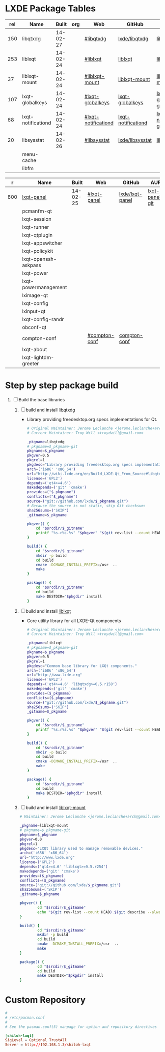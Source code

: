 * LXDE Package Tables
  #+NAME: base-libraries
  | rel | Name               |    Built | org | Web                 | GitHub             | AUR                    |
  |-----+--------------------+----------+-----+---------------------+--------------------+------------------------|
  | 150 | libqtxdg           | 14-02-27 |     | [[http://wiki.lxde.org/en/Build_LXDE-Qt_From_Source#libqtxdg][#libqtxdg]]           | [[https://github.com/lxde/libqtxdg][lxde/libqtxdg]]      | [[https://aur.archlinux.org/packages/libqtxdg-git/][libqtxdg-git]]           |
  | 253 | liblxqt            | 14-02-24 |     | [[http://wiki.lxde.org/en/Build_LXDE-Qt_From_Source#liblxqt][#liblxqt]]            | [[https://github.com/lxde/liblxqt][liblxqt]]            | [[https://aur.archlinux.org/packages/liblxqt-git/][liblxqt-git]]            |
  |  37 | liblxqt-mount      | 14-02-24 |     | [[http://wiki.lxde.org/en/Build_LXDE-Qt_From_Source#liblxqt-mount][#liblxqt-mount]]      | [[https://github.com/lxde/liblxqt-mount][liblxqt-mount]]      | [[https://aur.archlinux.org/packages/liblxqt-mount-git/][liblxqt-mount-git]]      |
  | 107 | lxqt-globalkeys    | 14-02-24 |     | [[http://wiki.lxde.org/en/Build_LXDE-Qt_From_Source#lxqt-globalkeys][#lxqt-globalkeys]]    | [[https://github.com/lxde/lxqt-globalkeys][lxqt-globalkeys]]    | [[https://aur.archlinux.org/packages/lxqt-globalkeys-git/][lxqt-globalkeys-git]]    |
  |  68 | lxqt-notificationd | 14-02-24 |     | [[http://wiki.lxde.org/en/Build_LXDE-Qt_From_Source#lxqt-notificationd][#lxqt-notificationd]] | [[https://github.com/lxde/lxqt-notificationd][lxqt-notificationd]] | [[https://aur.archlinux.org/packages/lxqt-notificationd-git/][lxqt-notificationd-git]] |
  |  20 | libsysstat         | 14-02-26 |     | [[http://wiki.lxde.org/en/Build_LXDE-Qt_From_Source#libsysstat][#libsysstat]]         | [[https://github.com/lxde/libsysstat][lxde/libsysstat]]    | [[https://aur.archlinux.org/packages/libsysstat-git/][libsysstat-git]]         |
  |     | menu-cache         |          |     |                     |                    |                        |
  |     | libfm              |          |     |                     |                    |                        |
  #+NAME: major-components
  |   r | Name                 |    Built | Web           | GitHub          | AUR            |
  |-----+----------------------+----------+---------------+-----------------+----------------|
  | 800 | [[file:lxqt-panel-git/PKGBUILD][lxqt-panel]]           | 14-02-25 | [[http://wiki.lxde.org/en/Build_LXDE-Qt_From_Source#lxqt-panel][#lxqt-panel]]   | [[https://github.com/lxde/lxqt-panel][lxde/lxqt-panel]] | [[https://aur.archlinux.org/packages/lxqt-panel-git][lxqt-panel-git]] |
  |     | pcmanfm-qt           |          |               |                 |                |
  |     | lxqt-session         |          |               |                 |                |
  |     | lxqt-runner          |          |               |                 |                |
  |     | lxqt-qtplugin        |          |               |                 |                |
  |     | lxqt-appswitcher     |          |               |                 |                |
  |     | lxqt-policykit       |          |               |                 |                |
  |     | lxqt-openssh-askpass |          |               |                 |                |
  |     | lxqt-power           |          |               |                 |                |
  |     | lxqt-powermanagement |          |               |                 |                |
  |     | lximage-qt           |          |               |                 |                |
  |     | lxqt-config          |          |               |                 |                |
  |     | lxinput-qt           |          |               |                 |                |
  |     | lxqt-config-randr    |          |               |                 |                |
  |     | obconf-qt            |          |               |                 |                |
  |     | compton-conf         |          | [[http://wiki.lxde.org/en/Build_LXDE-Qt_From_Source#compton-conf][#compton-conf]] | [[https://github.com/lxde/compton-conf][compton-conf]]    |                |
  |     | lxqt-about           |          |               |                 |                |
  |     | lxqt-lightdm-greeter |          |               |                 |                |
* Step by step package build
1. [-]  Build the base libraries
   1. [ ] build and install [[https://github.com/lxde/libqtxdg][libqtxdg]] 
      - Library providing freedesktop.org specs implementations for Qt.
      #+BEGIN_SRC sh :tangle libqtxdg/PKGBUILD
        # Original Maintainer: Jerome Leclanche <jerome.leclanche+arch@gmail.com>
        # Current Maintainer: Troy Will <troydwill@gmail.com>
          
        _pkgname=libqtxdg
        # pkgname=$_pkgname-git
        pkgname=$_pkgname
        pkgver=0.5
        pkgrel=1
        pkgdesc="Library providing freedesktop.org specs implementations for Qt."
        arch=('i686' 'x86_64')
        url="http://wiki.lxde.org/en/Build_LXDE-Qt_From_Source#libqtxdg"
        license=('GPL2')
        depends=('qt4>=4.6')
        makedepends=('git' 'cmake')
        provides=("$_pkgname")
        conflicts=("$_pkgname")
        source=("git://github.com/lxde/$_pkgname.git")
        # Because the source is not static, skip Git checksum:        
        sha256sums=('SKIP')
        _gitname=$_pkgname
          
        pkgver() {
            cd "$srcdir/$_gitname"
            printf "%s.r%s.%s" "$pkgver" "$(git rev-list --count HEAD)" "$(git rev-parse --short HEAD)"
        }
          
        build() {
            cd "$srcdir/$_gitname"
            mkdir -p build
            cd build
            cmake -DCMAKE_INSTALL_PREFIX=/usr  ..
            make
        }
          
        package() {
            cd "$srcdir/$_gitname"
            cd build
            make DESTDIR="$pkgdir" install
        }
      #+END_SRC
   2. [ ] build and install [[https://github.com/lxde/liblxqt][liblxqt]] 
      - Core utility library for all LXDE-Qt components
      #+BEGIN_SRC sh :tangle liblxqt/PKGBUILD :padline no
        # Original Maintainer: Jerome Leclanche <jerome.leclanche+arch@gmail.com>
        # Current Maintainer: Troy Will <troydwill@gmail.com>
          
        _pkgname=liblxqt
        # pkgname=$_pkgname-git
        pkgname=$_pkgname
        pkgver=0.5
        pkgrel=1
        pkgdesc="Common base library for LXQt components."
        arch=('i686' 'x86_64')
        url="http://www.lxde.org"
        license=('GPL2')
        depends=('qt4>=4.6' 'libqtxdg>=0.5.r150')
        makedepends=('git' 'cmake')
        provides=($_pkgname)
        conflicts=($_pkgname)
        source=("git://github.com/lxde/$_pkgname.git")
        sha256sums=('SKIP')
        _gitname=$_pkgname
          
        pkgver() {
            cd "$srcdir/$_gitname"
            printf "%s.r%s.%s" "$pkgver" "$(git rev-list --count HEAD)" "$(git rev-parse --short HEAD)"
        }
          
        build() {
            cd "$srcdir/$_gitname"
            mkdir -p build
            cd build
            cmake -DCMAKE_INSTALL_PREFIX=/usr  ..
            make
        }
          
        package() {
            cd "$srcdir/$_gitname"
            cd build
            make DESTDIR="$pkgdir" install
        }
      #+END_SRC
   3. [ ] build and install [[https://github.com/lxde/liblxqt-mount][liblxqt-mount]] 
      #+BEGIN_SRC sh :tangle liblxqt-mount/PKGBUILD :padline no
        # Maintainer: Jerome Leclanche <jerome.leclanche+arch@gmail.com>
        
        _pkgname=liblxqt-mount
        # pkgname=$_pkgname-git
        pkgname=$_pkgname
        pkgver=0.0
        pkgrel=1
        pkgdesc="LXQt library used to manage removable devices."
        arch=('i686' 'x86_64')
        url="http://www.lxde.org"
        license=('GPL2')
        depends=('qt4>=4.6' 'liblxqt>=0.5.r254')
        makedepends=('git' 'cmake')
        provides=($_pkgname)
        conflicts=($_pkgname)
        source=("git://github.com/lxde/$_pkgname.git")
        sha256sums=('SKIP')
        _gitname=$_pkgname
        
        pkgver() {
                cd "$srcdir/$_gitname"
                echo "$(git rev-list --count HEAD).$(git describe --always)"
        }
        
        build() {
                cd "$srcdir/$_gitname"
                mkdir -p build
                cd build
                cmake -DCMAKE_INSTALL_PREFIX=/usr  ..
                make
        }
        
        package() {
                cd "$srcdir/$_gitname"
                cd build
                make DESTDIR="$pkgdir" install
        }
      #+END_SRC
* Custom Repository
  #+BEGIN_SRC conf
    #
    # /etc/pacman.conf
    #
    # See the pacman.conf(5) manpage for option and repository directives
    
    [shiloh-lxqt]
    SigLevel = Optional TrustAll
    Server = http://192.168.1.3/shiloh-lxqt
    
  #+END_SRC

